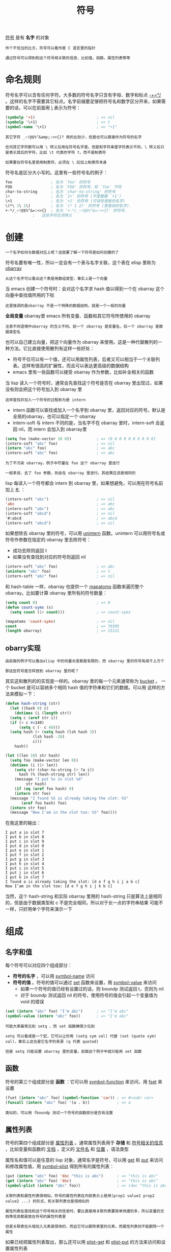 #+TITLE: 符号
#+HTML_HEAD: <link rel="stylesheet" type="text/css" href="css/main.css" />
#+HTML_LINK_UP: data_type.html   
#+HTML_LINK_HOME: elisp.html
#+OPTIONS: num:nil timestamp:nil ^:nil

_符号_ 是有 *名字* 的对象 

#+BEGIN_EXAMPLE
  作个不恰当的比方，符号可以看作是 C 语言里的指针

  通过符号可以得到和这个符号相关联的信息，比如值，函数，属性列表等等
#+END_EXAMPLE
* 命名规则
  符号名字可以含有任何字符。大多数的符号名字只含有字母、数字和标点 _-+=*/_ 。这样的名字不需要其它标点。名字前缀要足够把符号名和数字区分开来，如果需要的话，可以在前面用 _\_ 表示为符号：

  #+BEGIN_SRC lisp 
  (symbolp '+1)                           ; => nil
  (symbolp '\+1)                          ; => t
  (symbol-name '\+1)                      ; => "+1"
  #+END_SRC

  #+BEGIN_EXAMPLE
    其它字符 _~!@$%^&amp;:<>{}? 用的比较少，但是也可以直接作为符号的名字

    任何其它字符都可以用 \ 转义后用在符号名字里。但是和字符串里字符表示不同，\ 转义后只是表示其后的字符，比如 \t 代表的字符 t，而不是制表符

    如果要在符号名里使用制表符，必须在 \ 后加上制表符本身
  #+END_EXAMPLE

  符号名是区分大小写的。这里有一些符号名的例子：

  #+BEGIN_SRC lisp 
  foo                 ; 名为 `foo' 的符号
  FOO                 ; 名为 `FOO' 的符号，和 `foo' 不同
  char-to-string      ; 名为 `char-to-string' 的符号
  1+                  ; 名为 `1+' 的符号 (不是整数 `+1')
  \+1                 ; 名为 `+1' 的符号 (可读性很差的名字)
  \(*\ 1\ 2\)         ; 名为 `(* 1 2)' 的符号 (更差劲的名字).
  +-*/_~!@$%^&=:<>{}  ; 名为 `+-*/_~!@$%^&=:<>{}' 的符号.
		      ;   这些字符无须转义
  #+END_SRC
* 创建
  #+BEGIN_EXAMPLE
  一个名字如何与数据对应上呢？这就要了解一下符号是如何创建的了
  #+END_EXAMPLE
  符号名要有唯一性，所以一定会有一个表与名字关联，这个表在 elisp 里称为 _obarray_ 

  #+BEGIN_EXAMPLE
  从这个名字可以看出这个表是用数组类型，事实上是一个向量
  #+END_EXAMPLE

  当 emacs 创建一个符号时：会对这个名字求 hash 值以得到一个在 obarray 这个向量中查找值所用的下标

  #+BEGIN_EXAMPLE
  这里强调的是obarray 不是一个特殊的数据结构，就是一个一般的向量
  #+END_EXAMPLE

  *全局变量* obarray里 emacs 所有变量、函数和其它符号所使用的 obarray
  #+BEGIN_EXAMPLE
    注意不同语境中obarray 的含义不同。前一个 obarray 是变量名，后一个 obarray 是数据类型名
  #+END_EXAMPLE

  也可以自己建立向量，把这个向量作为 obarray 来使用。这是一种代替散列的一种方法。它比直接使用散列有这样一些好处：
  + 符号不仅可以有一个值，还可以用属性列表，后者又可以相当于一个关联列表。这样有很高的扩展性，而且可以表达更高级的数据结构
  + emacs 里有一些函数可以接受 obarray 作为参数，比如补全相关的函数 

  当 lisp 读入一个符号时，通常会先查找这个符号是否在 obarray 里出现过，如果没有则会把这个符号加入到 obarray 里
  #+BEGIN_EXAMPLE
  这样查找并加入一个符号的过程称为是 intern
  #+END_EXAMPLE
  + intern 函数可以查找或加入一个名字到 obarray 里，返回对应的符号。默认是全局的obarray，也可以指定一个 obarray
  + intern-soft 与 intern 不同的是，当名字不在 obarray 里时，intern-soft 会返回 nil，而 intern 会加入到 obarray里

  #+BEGIN_SRC lisp 
  (setq foo (make-vector 10 0))           ; => [0 0 0 0 0 0 0 0 0 0]
  (intern-soft "abc" foo)                 ; => nil
  (intern "abc" foo)                      ; => abc
  (intern-soft "abc" foo)                 ; => abc
  #+END_SRC

  #+BEGIN_EXAMPLE
    为了不污染 obarray，例子中尽量在 foo 这个 obarray 里进行

    一般来说，去了 foo 参数，则会在 obarray 里进行。其结果应该是相同的
  #+END_EXAMPLE

  lisp 每读入一个符号都会 intern 到 obarray 里，如果想避免，可以用在符号名前加上 _#:_ ：

  #+BEGIN_SRC lisp 
  (intern-soft "abc")                     ; => nil
  'abc                                    ; => abc
  (intern-soft "abc")                     ; => abc
  (intern-soft "abcd")                    ; => nil
  '#:abcd                                 ; => abcd
  (intern-soft "abcd")                    ; => nil
  #+END_SRC

  如果想除去 obarray 里的符号，可以用 _unintern_ 函数。unintern 可以用符号名或符号作参数在指定的 obarray 里去除符号：
  + 成功去除则返回 t
  + 如果没有查找到对应的符号则返回 nil

  #+BEGIN_SRC lisp 
  (intern-soft "abc" foo)                 ; => abc
  (unintern "abc" foo)                    ; => t
  (intern-soft "abc" foo)                 ; => nil
  #+END_SRC

  和 hash-table 一样，obarray 也提供一个 _mapatoms_ 函数来遍历整个 obarray。比如要计算 obarray 里所有的符号数量：

  #+BEGIN_SRC lisp 
  (setq count 0)                          ; => 0
  (defun count-syms (s)
    (setq count (1+ count)))              ; => count-syms

  (mapatoms 'count-syms)                  ; => nil
  count                                   ; => 70395
  (length obarray)                        ; => 15121
  #+END_SRC

** obarry实现
   #+BEGIN_EXAMPLE
     由前面的例子可以看出elisp 中的向量长度都是有限的，而 obarray 里的符号有成千上万个

     那这些符号是怎样放到 obarray 里的呢？
   #+END_EXAMPLE 

   其实这和散列的的实现是一样的。obarray 里的每一个元素通常称为 _bucket_ 。 一个 bucket 是可以容纳多个相同 hash 值的字符串和它们的数据。可以用 这样的方法来模拟一下：

   #+BEGIN_SRC lisp 
  (defun hash-string (str)
    (let ((hash 0) c)
      (dotimes (i (length str))
	(setq c (aref str i))
	(if (> c #o140)
	    (setq c (- c 40)))
	(setq hash (+ (setq hash (lsh hash 3))
		      (lsh hash -28)
		      c)))
      hash))

  (let ((len 10) str hash)
    (setq foo (make-vector len 0))
    (dotimes (i (1+ len))
      (setq str (char-to-string (+ ?a i))
	    hash (% (hash-string str) len))
      (message "I put %s in slot %d"
	       str hash)
      (if (eq (aref foo hash) 0)
	  (intern str foo)
	(message "I found %S is already taking the slot: %S"
		 (aref foo hash) foo)
	(intern str foo)
	(message "Now I'am in the slot too: %S" foo))))
   #+END_SRC

   在我这里的输出：
   #+BEGIN_EXAMPLE
     I put a in slot 7
     I put b in slot 8
     I put c in slot 9
     I put d in slot 0
     I put e in slot 1
     I put f in slot 2
     I put g in slot 3
     I put h in slot 4
     I put i in slot 5
     I put j in slot 6
     I put k in slot 7
     I found a is already taking the slot: [d e f g h i j a b c]
     Now I’am in the slot too: [d e f g h i j k b c]
   #+END_EXAMPLE
   当然，这个 hash-string 和实际 obarray 里用的 hash-string 只是算法上是相同的，但是由于数据类型和 c 不是完全相同，所以对于长一点的字符串结果 可能不一样，只好用单个字符来演示一下

* 组成
** 名字和值
   每个符号可以对应四个组成部分：
   + *符号的名字* ，可以用 _symbol-name_ 访问
   + *符号的值* 。符号的值可以通过 _set_ 函数来设置，用 _symbol-value_ 来访问 
     + 如果一个符号的值已经有设置过的话，则 boundp 测试返回 t，否则为 nil
     + 对于 boundp 测试返回 nil 的符号，使用符号的值会引起一个变量值为 void 的错误
   #+BEGIN_SRC lisp 
  (set (intern "abc" foo) "I'm abc")      ; => "I'm abc"
  (symbol-value (intern "abc" foo))       ; => "I'm abc"
   #+END_SRC

   #+BEGIN_EXAMPLE
     可能大家最常见到 setq ，而 set 函数确很少见到

     setq 可以看成是一个宏，它可以让你用 (setq sym val) 代替 (set (quote sym) val)，事实上这也是它名字的来源 (q 代表 quoted)

     但是 setq 只能设置 obarray 里的变量，前面这个例子中就只能用 set 函数
   #+END_EXAMPLE

** 函数
   符号的第三个组成部分是 *函数* ：它可以用 _symbol-function_ 来访问，用 _fset_ 来设置
  
   #+BEGIN_SRC lisp 
  (fset (intern "abc" foo) (symbol-function 'car)) ; => #<subr car>
  (funcall (intern "abc" foo) '(a . b))            ; => a
   #+END_SRC

   #+BEGIN_EXAMPLE
   类似的，可以用 fboundp 测试一个符号的函数部分是否有设置
   #+END_EXAMPLE

** 属性列表
   符号的第四个组成部分是 _属性列表_ 。通常属性列表用于 *存储* 和 _符号相关的信息_ ，比如变量和函数的 _文档_ ，定义的 _文件名_ 和 _位置_ ，语法类型

   属性名和值可以是任意的 lisp 对象，通常名字是符号，可以用 _get_ 和 _put_ 来访问和修改属性值，用 _symbol-plist_ 得到所有的属性列表：

   #+BEGIN_SRC lisp 
  (put (intern "abc" foo) 'doc "this is abc")      ; => "this is abc"
  (get (intern "abc" foo) 'doc)                    ; => "this is abc"
  (symbol-plist (intern "abc" foo))                ; => (doc "this is abc")
   #+END_SRC

   #+BEGIN_EXAMPLE
     关联列表和属性列表很相似。符号的属性列表在内部表示上是用(prop1 value1 prop2 value2 ...) 的形式，和关联列表也是很相似的

     属性列表在查找和这个符号相关的信息时，要比直接用关联列表要简单快捷的多，所以变量的文档等信息都是放在符号的属性列表里

     但是关联表在头端加入元素是很快的，而且它可以删除表里的元素，而属性列表则不能删除一个属性
   #+END_EXAMPLE

   如果已经把属性列表取出，那么还可以用 _plist-get_ 和 _plist-put_ 的方法来访问和设置属性列表

   #+BEGIN_SRC lisp 
  (plist-get '(foo 4) 'foo)               ; => 4
  (plist-get '(foo 4 bad) 'bar)           ; => nil
  (setq my-plist '(bar t foo 4))          ; => (bar t foo 4)
  (setq my-plist (plist-put my-plist 'foo 69)) ; => (bar t foo 69)
  (setq my-plist (plist-put my-plist 'quux '(a))) ; => (bar t foo 69 quux (a))
   #+END_SRC

*** plist-get 和 plist-put 的实现
    #+BEGIN_SRC lisp 
  (defun my-plist-get (plist prop)
    (cadr (memq plist prop)))

  (defun my-plist-put (plist prop val)
    (let ((tail (memq prop plist)))
      (if tail
	  (setcar (cdr tail) val)
	  (setcdr (last plist) (list prop val))))
    plist)
    #+END_SRC

    #+BEGIN_EXAMPLE
      my-plist-put 函数没有 plist-put 那样 robust，如果属性列表是 '(bar t foo) 这样的话，这个函数就会出错

      而且加入一个属性的时间复杂度比 plist 更高（memq 和 last 都是 O(n)），不过可以用循环来达到相同的时间复杂度
    #+END_EXAMPLE

    [[file:array.org][Previous：数组]]

    [[file:data_type.org][Top：数据类型]]
